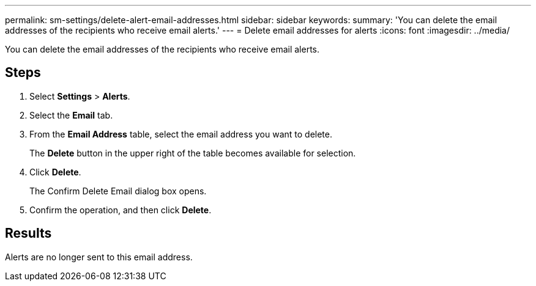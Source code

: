---
permalink: sm-settings/delete-alert-email-addresses.html
sidebar: sidebar
keywords: 
summary: 'You can delete the email addresses of the recipients who receive email alerts.'
---
= Delete email addresses for alerts
:icons: font
:imagesdir: ../media/

[.lead]
You can delete the email addresses of the recipients who receive email alerts.

== Steps

. Select *Settings* > *Alerts*.
. Select the *Email* tab.
. From the *Email Address* table, select the email address you want to delete.
+
The *Delete* button in the upper right of the table becomes available for selection.

. Click *Delete*.
+
The Confirm Delete Email dialog box opens.

. Confirm the operation, and then click *Delete*.

== Results

Alerts are no longer sent to this email address.
